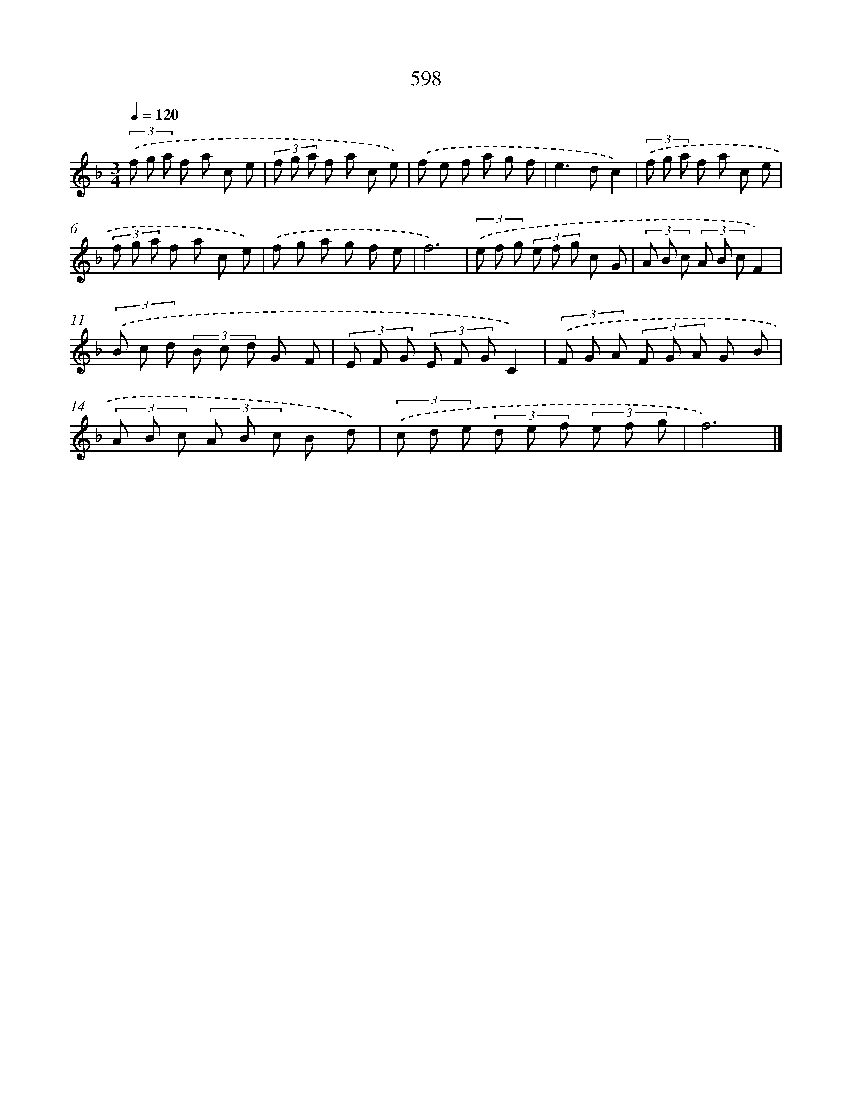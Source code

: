 X: 8354
T: 598
%%abc-version 2.0
%%abcx-abcm2ps-target-version 5.9.1 (29 Sep 2008)
%%abc-creator hum2abc beta
%%abcx-conversion-date 2018/11/01 14:36:46
%%humdrum-veritas 1832132810
%%humdrum-veritas-data 2553172557
%%continueall 1
%%barnumbers 0
L: 1/8
M: 3/4
Q: 1/4=120
K: F clef=treble
(3.('f g a f a c e |
(3f g a f a c e) |
.('f e f a g f |
e2>d2c2) |
(3.('f g a f a c e |
(3f g a f a c e) |
.('f g a g f e |
f6) |
(3.('e f g (3e f g c G |
(3A B c (3A B cF2) |
(3.('B c d (3B c d G F |
(3E F G (3E F GC2) |
(3.('F G A (3F G A G B |
(3A B c (3A B c B d) |
(3.('c d e (3d e f (3e f g |
f6) |]
